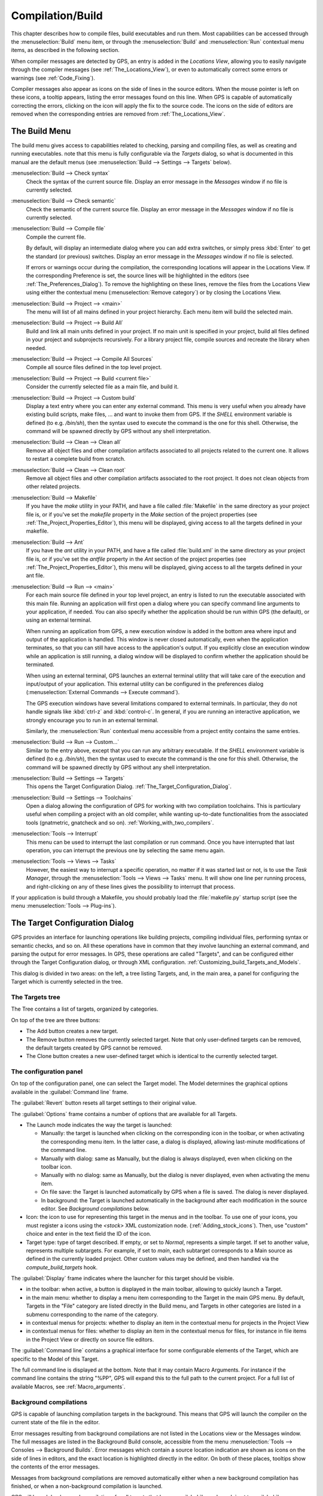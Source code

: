 .. index:: compilation
.. index:: build
.. _Compilation/Build:

*****************
Compilation/Build
*****************

This chapter describes how to compile files, build executables and run them.
Most capabilities can be accessed through the :menuselection:`Build` menu item,
or through the :menuselection:`Build` and :menuselection:`Run` contextual menu
items, as described in the following section.

When compiler messages are detected by GPS, an entry is added in the *Locations
View*, allowing you to easily navigate through the compiler messages (see
:ref:`The_Locations_View`), or even to automatically correct some errors or
warnings (see :ref:`Code_Fixing`).

Compiler messages also appear as icons on the side of lines in the source
editors. When the mouse pointer is left on these icons, a tooltip appears,
listing the error messages found on this line. When GPS is capable of
automatically correcting the errors, clicking on the icon will apply the fix to
the source code. The icons on the side of editors are removed when the
corresponding entries are removed from :ref:`The_Locations_View`.

.. _The_Build_Menu:

The Build Menu
==============

The build menu gives access to capabilities related to checking, parsing and
compiling files, as well as creating and running executables.  note that this
menu is fully configurable via the `Targets` dialog, so what is documented in
this manual are the default menus (see :menuselection:`Build --> Settings -->
Targets` below).

.. index:: menu; build --> check syntax

:menuselection:`Build --> Check syntax`
  Check the syntax of the current source file. Display an error message in
  the *Messages* window if no file is currently selected.


.. index:: menu; build --> check semantic

:menuselection:`Build --> Check semantic`
  Check the semantic of the current source file. Display an error message in
  the *Messages* window if no file is currently selected.


.. index:: menu; build --> compile file

:menuselection:`Build --> Compile file`
  Compile the current file.

  By default, will display an intermediate dialog where you can add extra
  switches, or simply press :kbd:`Enter` to get the standard (or previous)
  switches.  Display an error message in the *Messages* window if no file is
  selected.

  If errors or warnings occur during the compilation, the corresponding
  locations will appear in the Locations View. If the corresponding Preference
  is set, the source lines will be highlighted in the editors (see
  :ref:`The_Preferences_Dialog`).  To remove the highlighting on these lines,
  remove the files from the Locations View using either the contextual menu
  (:menuselection:`Remove category`) or by closing the Locations View.


.. index:: menu; build --> project --> <main>

:menuselection:`Build --> Project --> <main>`
  The menu will list of all mains defined in your project hierarchy.
  Each menu item will build the selected main.


.. index:: menu; build --> project --> build all

:menuselection:`Build --> Project --> Build All`
  Build and link all main units defined in your project.  If no main unit is
  specified in your project, build all files defined in your project and
  subprojects recursively.  For a library project file, compile sources and
  recreate the library when needed.


.. index:: menu; build --> project --> compile all sources

:menuselection:`Build --> Project --> Compile All Sources`
  Compile all source files defined in the top level project.


.. index:: menu; build --> project --> build <current file>

:menuselection:`Build --> Project --> Build <current file>`
  Consider the currently selected file as a main file, and build it.


.. index:: menu; build --> project --> custom build

:menuselection:`Build --> Project --> Custom build`
   Display a text entry where you can enter any external command. This menu is
   very useful when you already have existing build scripts, make files, ...
   and want to invoke them from GPS. If the `SHELL` environment variable is
   defined (to e.g. `/bin/sh`), then the syntax used to execute the command is
   the one for this shell. Otherwise, the command will be spawned directly by
   GPS without any shell interpretation.


.. index:: menu; build --> clean --> clean all

:menuselection:`Build --> Clean --> Clean all`
   Remove all object files and other compilation artifacts associated to all
   projects related to the current one. It allows to restart a complete build
   from scratch.


.. index:: menu; build --> clean --> clean root

:menuselection:`Build --> Clean --> Clean root`
   Remove all object files and other compilation artifacts associated to the
   root project. It does not clean objects from other related projects.


.. index:: menu; build --> makefile
.. index:: makefile

:menuselection:`Build --> Makefile`
  If you have the *make* utility in your PATH, and have a file called
  :file:`Makefile` in the same directory as your project file is, or if you've
  set the `makefile` property in the `Make` section of the project properties
  (see :ref:`The_Project_Properties_Editor`), this menu will be displayed,
  giving access to all the targets defined in your makefile.


.. index:: menu; build --> ant
.. index:: ant

:menuselection:`Build --> Ant`
  If you have the *ant* utility in your PATH, and have a file called
  :file:`build.xml` in the same directory as your project file is, or if you've
  set the `antfile` property in the `Ant` section of the project properties
  (see :ref:`The_Project_Properties_Editor`), this menu will be displayed,
  giving access to all the targets defined in your ant file.


.. index:: menu; build --> run --> <main>

:menuselection:`Build --> Run --> <main>`
   For each main source file defined in your top level project, an entry is
   listed to run the executable associated with this main file.  Running an
   application will first open a dialog where you can specify command line
   arguments to your application, if needed. You can also specify whether the
   application should be run within GPS (the default), or using an external
   terminal.

   When running an application from GPS, a new execution window is added in
   the bottom area where input and output of the application is handled. This
   window is never closed automatically, even when the application terminates,
   so that you can still have access to the application's output. If you
   explicitly close an execution window while an application is still running,
   a dialog window will be displayed to confirm whether the application should
   be terminated.

   When using an external terminal, GPS launches an external terminal utility
   that will take care of the execution and input/output of your application.
   This external utility can be configured in the preferences dialog
   (:menuselection:`External Commands --> Execute command`).

   The GPS execution windows have several limitations compared to external
   terminals. In particular, they do not handle signals like :kbd:`ctrl-z` and
   :kbd:`control-c`. In general, if you are running an interactive
   application, we strongly encourage you to run in an external terminal.

   Similarly, the :menuselection:`Run` contextual menu accessible from a
   project entity contains the same entries.


.. index:: menu; build --> run --> custom

:menuselection:`Build --> Run --> Custom...`
   Similar to the entry above, except that you can run any arbitrary
   executable.  If the `SHELL` environment variable is defined (to e.g.
   `/bin/sh`), then the syntax used to execute the command is the one for this
   shell. Otherwise, the command will be spawned directly by GPS without any
   shell interpretation.


.. index:: menu; build --> settings --> targets

:menuselection:`Build --> Settings --> Targets`
    This opens the Target Configuration Dialog.
    :ref:`The_Target_Configuration_Dialog`.


.. index:: menu; build --> settings --> toolchains

:menuselection:`Build --> Settings --> Toolchains`
    Open a dialog allowing the configuration of GPS for working with two
    compilation toolchains. This is particulary useful when compiling a project
    with an old compiler, while wanting up-to-date functionalities from the
    associated tools (gnatmetric, gnatcheck and so on).
    :ref:`Working_with_two_compilers`.


.. index:: menu; tools --> interrupt

:menuselection:`Tools --> Interrupt`
    This menu can be used to interrupt the last compilation or run
    command. Once you have interrupted that last operation, you can interrupt
    the previous one by selecting the same menu again.


.. index:: menu; tools --> views --> tasks

:menuselection:`Tools --> Views --> Tasks`
    However, the easiest way to interrupt a specific operation, no matter if it
    was started last or not, is to use the `Task Manager`, through the
    :menuselection:`Tools --> Views --> Tasks` menu. It will show one line per
    running process, and right-clicking on any of these lines gives the
    possibility to interrupt that process.

.. index:: plug-ins; makefile.py

If your application is build through a Makefile, you should probably load the
:file:`makefile.py` startup script (see the menu :menuselection:`Tools -->
Plug-ins`).

.. index:: build targets
.. _The_Target_Configuration_Dialog:

The Target Configuration Dialog
===============================

GPS provides an interface for launching operations like building projects,
compiling individual files, performing syntax or semantic checks, and so on.
All these operations have in common that they involve launching an external
command, and parsing the output for error messages. In GPS, these operations
are called "Targets", and can be configured either through the Target
Configuration dialog, or through XML configuration.
:ref:`Customizing_build_Targets_and_Models`.

.. image:: target-configuration-dialog.jpg

This dialog is divided in two areas: on the left, a tree listing Targets, and,
in the main area, a panel for configuring the Target which is currently
selected in the tree.

The Targets tree
----------------

The Tree contains a list of targets, organized by categories.

On top of the tree are three buttons:

* The Add button creates a new target.
* The Remove button removes the currently selected target. Note that only
  user-defined targets can be removed, the default targets created by GPS cannot
  be removed.
* The Clone button creates a new user-defined target which is identical
  to the currently selected target.

The configuration panel
-----------------------

On top of the configuration panel, one can select the Target model.  The Model
determines the graphical options available in the :guilabel:`Command line` frame.

The :guilabel:`Revert` button resets all target settings to their original
value.

The :guilabel:`Options` frame contains a number of options that are available
for all Targets.

* The Launch mode indicates the way the target is launched:

  * Manually:
    the target is launched when clicking on the corresponding icon
    in the toolbar, or when activating the corresponding menu item.
    In the latter case, a dialog is displayed, allowing last-minute
    modifications of the command line.

  * Manually with dialog:
    same as Manually, but the dialog is always displayed, even when
    clicking on the toolbar icon.

  * Manually with no dialog:
    same as Manually, but the dialog is never displayed, even when
    activating the menu item.

  * On file save:
    the Target is launched automatically by GPS when a file is saved.
    The dialog is never displayed.

  * In background:
    the Target is launched automatically in the background after each
    modification in the source editor. See `Background compilations`
    below.

* Icon: the icon to use for representing this target in the menus and in the
  toolbar. To use one of your icons, you must register a icons using the
  `<stock>` XML customization node. (:ref:`Adding_stock_icons`). Then, use
  "custom" choice and enter in the text field the ID of the icon.

* Target type: type of target described. If empty, or set to `Normal`,
  represents a simple target. If set to another value, represents multiple
  subtargets.  For example, if set to `main`, each subtarget corresponds to a
  Main source as defined in the currently loaded project.  Other custom values
  may be defined, and then handled via the `compute_build_targets` hook.

The :guilabel:`Display` frame indicates where the launcher for this target
should be visible.

* in the toolbar: when active, a button is displayed in the main toolbar,
  allowing to quickly launch a Target.

* in the main menu: whether to display a menu item corresponding to the Target
  in the main GPS menu. By default, Targets in the "File" category are listed
  directly in the Build menu, and Targets in other categories are listed in a
  submenu corresponding to the name of the category.

* in contextual menus for projects: whether to display an item in the
  contextual menu for projects in the Project View

* in contextual menus for files: whether to display an item in the contextual
  menus for files, for instance in file items in the Project View or directly
  on source file editors.

The :guilabel:`Command line` contains a graphical interface for some configurable
elements of the Target, which are specific to the Model of this Target.

The full command line is displayed at the bottom. Note that it may contain
Macro Arguments. For instance if the command line contains the string "%PP",
GPS will expand this to the full path to the current project. For a full list
of available Macros, see :ref:`Macro_arguments`.

Background compilations
-----------------------

GPS is capable of launching compilation targets in the background. This means
that GPS will launch the compiler on the current state of the file in the
editor.

.. index:: menu; tools --> consoles --> background builds

Error messages resulting from background compilations are not listed in the
Locations view or the Messages window. The full messages are listed in the
Background Build console, accessible from the menu :menuselection:`Tools -->
Consoles --> Background Builds`.  Error messages which contain a source location
indication are shown as icons on the side of lines in editors, and the exact
location is highlighted directly in the editor. On both of these places,
tooltips show the contents of the error messages.

Messages from background compilations are removed automatically either when a
new background compilation has finished, or when a non-background compilation
is launched.

GPS will launch background compilations for all targets that have a
:guilabel:`Launch mode` set to :guilabel:`In background`, after modifications
occur in a source editor.  Background compilation is useful mostly for targets
such as `Compile File` or `Check Syntax`. For targets that work on Mains, the
last main that was used in a non-background is considered, defaulting to the
first main defined in the project hierarchy.

Background compilations are not launched while GPS is already listing results
from non-background compilations, ie as long as there are entries in the
Locations View showing entries in the `Builder results` category.


.. index:: build modes
.. _The_Build_Mode:

The Build Mode
==============

GPS provides an easy way to build your project with different options, through
the mode selection, located in the :guilabel:`Scenario` view (:ref:`Scenario
view <Scenario_View>`).

When the mode is set to `default`, the build is done using the switches defined
in the project. When the mode is set to another value, then specialized
parameters are passed to the builder. For instance, the `gcov` Mode adds all
the compilation parameters needed to instrument the produced objects and
executables to work with the `gcov` tool.

In addition to changing the build parameters, the mode has the effect of
changing the output directory for objects and executables. For instance,
objects produced under the `debug` mode will be located in the :file:`debug`
subdirectories of the object directories defined by the project.  This allows
switching from one Mode to another without having to erase the objects
pertaining to a different Mode.

It is possible to define new modes using XML customization, see
:ref:`Customizing_build_Targets_and_Models`.

Note that the Build Mode affects only builds done using recent versions of
gnatmake and gprbuild. The Mode selection has no effect on builds done through
Targets that launch other builders.



.. index:: build; toolchains
.. index:: build; multiple compilers
.. _Working_with_two_compilers:

Working with two compilers
==========================

This functionality is intended for people whose projects need to be compiled
with a specific (old) version of the GNAT toolchain, while still desiring to
take full advantage of up-to-date associated tools for non-compilation actions,
such as checking the code against a coding standard, getting better
cross-reference browsing in GPS, computing metrics and so on.

.. index:: menu; build --> settings --> toolchains

GPS now allows you to handle this case. To configure GPS to make it handle two
compiler toolchains, you need to use the :menuselection:`Build --> Settings -->
Toolchains` menu.  This will open a dialog where you can activate the
multiple-toolchains mode.

.. image:: toolchains-config.jpg

In this dialog, two paths need to be configured: the compiler path and the
tools path. The first one is used to actually compile the code, while the
second one is used to run up-to-date tools to get more functionalities or
accurate results.

Note that GPS will only enable the :guilabel:`OK` button when the two paths are
set to different location, since otherwise it does not make sense to enable the
multiple toolchains set up.

From this dialog, you can also activate an automated cross-reference
generation. The cross-reference files are the .ali files generated by the GNAT
compiler together with the compiled object. Those files are used by GPS for
several functionalities, such as cross-reference browsing or documentation
generation. Having those .ali files produced by a recent compiler helps having
more accurate results with those functionalities, but might interract badly
with an old compiler also reading those .ali files for compiling a project.

If the automated xref generation is activated, then GPS will generate those
.ali files using the compiler found in the tools path, and place them in a
directory distinct from the one used by the actual compiler. This allows GPS to
take full benefit of up-to-date cross-reference files, while keeping the old
toolchain happy as its .ali files remain untouched.

.. index:: menu; tools --> consoles --> auxiliary builds

Note that the cross-reference files generation does not output anything in the
"Messages" window, so as to not confuse the output of the regular build
process. If needed, you can see the output of the cross-ref generation command
by selecting the :menuselection:`Tools --> Consoles --> Auxiliary Builds` menu.


Interaction with the remote mode
--------------------------------

The ability to work with two compilers has impacts on the remote mode
configuration: paths defined here are local paths, so they have no meaning on
the server side.

To handle the case of using a specific compiler version on the remote side
while still wanting up-to-date tools, the following behavior is applied when
both a remote compilation server is defined, and the multiple toolchains mode
is activated:

* The compiler path is ignored when a remote build server is defined. All
  compilation actions are then performed normally on the build server.
* The tools path is however taken into account, and all related actions
  are performed on the local machine using this path.
* The cross-reference files are taken care of by the rsync mechanism
  so that they don't get overwritten during local and remote host
  synchronisations, as build and cross-reference generation actions occur at
  the same time, on the local machine and on the distant server.
